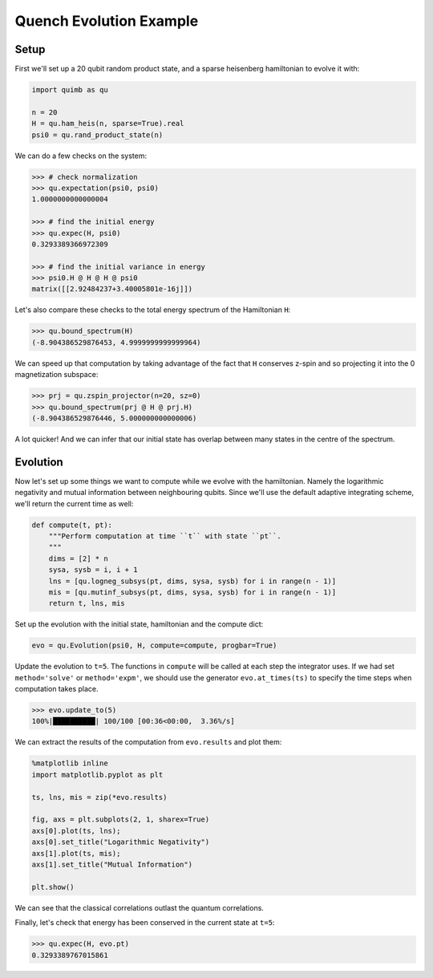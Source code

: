 Quench Evolution Example
========================

Setup
-----

First we'll set up a 20 qubit random product state, and a sparse heisenberg hamiltonian to evolve it with:

.. code-block:: python

    import quimb as qu

    n = 20
    H = qu.ham_heis(n, sparse=True).real
    psi0 = qu.rand_product_state(n)

We can do a few checks on the system:

.. code-block:: python

    >>> # check normalization
    >>> qu.expectation(psi0, psi0)
    1.0000000000000004

    >>> # find the initial energy
    >>> qu.expec(H, psi0)
    0.3293389366972309

    >>> # find the initial variance in energy
    >>> psi0.H @ H @ H @ psi0
    matrix([[2.92484237+3.40005801e-16j]])

Let's also compare these checks to the total energy spectrum of the Hamiltonian ``H``:

.. code-block:: python

    >>> qu.bound_spectrum(H)
    (-8.904386529876453, 4.9999999999999964)

We can speed up that computation by taking advantage of the fact that ``H`` conserves z-spin and so projecting it into the 0 magnetization subspace:

.. code-block:: python

    >>> prj = qu.zspin_projector(n=20, sz=0)
    >>> qu.bound_spectrum(prj @ H @ prj.H)
    (-8.904386529876446, 5.000000000000006)

A lot quicker! And we can infer that our initial state has overlap between many states in the centre of the spectrum.

Evolution
---------

Now let's set up some things we want to compute while we evolve with the hamiltonian. Namely the logarithmic negativity and mutual information between neighbouring qubits. Since we'll use the default adaptive integrating scheme, we'll return the current time as well:

.. code-block:: python

    def compute(t, pt):
        """Perform computation at time ``t`` with state ``pt``.
        """
        dims = [2] * n
        sysa, sysb = i, i + 1
        lns = [qu.logneg_subsys(pt, dims, sysa, sysb) for i in range(n - 1)]
        mis = [qu.mutinf_subsys(pt, dims, sysa, sysb) for i in range(n - 1)]
        return t, lns, mis

Set up the evolution with the initial state, hamiltonian and the compute dict:

.. code-block:: python

    evo = qu.Evolution(psi0, H, compute=compute, progbar=True)

Update the evolution to ``t=5``. The functions in ``compute`` will be called at each step the integrator uses. If we had set ``method='solve'`` or ``method='expm'``, we should use the generator ``evo.at_times(ts)`` to specify the time steps when computation takes place.

.. code-block:: python

    >>> evo.update_to(5)
    100%|██████████| 100/100 [00:36<00:00,  3.36%/s]

We can extract the results of the computation from ``evo.results`` and plot them:

.. code-block:: python

    %matplotlib inline
    import matplotlib.pyplot as plt

    ts, lns, mis = zip(*evo.results)

    fig, axs = plt.subplots(2, 1, sharex=True)
    axs[0].plot(ts, lns);
    axs[0].set_title("Logarithmic Negativity")
    axs[1].plot(ts, mis);
    axs[1].set_title("Mutual Information")

    plt.show()

.. image:: ./_static/ex_quench_plot1.png

We can see that the classical correlations outlast the quantum correlations.

Finally, let's check that energy has been conserved in the current state at ``t=5``:

.. code-block:: python

    >>> qu.expec(H, evo.pt)
    0.3293389767015861
